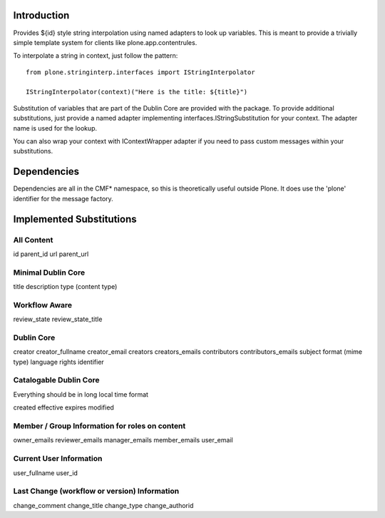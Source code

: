 Introduction
============

Provides ${id} style string interpolation using named adapters to look up
variables. This is meant to provide a trivially simple template system
for clients like plone.app.contentrules.

To interpolate a string in context, just follow the pattern::

    from plone.stringinterp.interfaces import IStringInterpolator

    IStringInterpolator(context)("Here is the title: ${title}")

Substitution of variables that are part of the Dublin Core are
provided with the package. To provide additional substitutions, just
provide a named adapter implementing interfaces.IStringSubstitution
for your context. The adapter name is used for the lookup.

You can also wrap your context with IContextWrapper adapter if you need to pass
custom messages within your substitutions.

Dependencies
============

Dependencies are all in the CMF* namespace, so this is theoretically useful
outside Plone. It does use the 'plone' identifier for the message factory.


Implemented Substitutions
=========================

All Content
-----------

id
parent_id
url
parent_url


Minimal Dublin Core
-------------------

title
description
type (content type)


Workflow Aware
--------------

review_state
review_state_title


Dublin Core
-----------

creator
creator_fullname
creator_email
creators
creators_emails
contributors
contributors_emails
subject
format (mime type)
language
rights
identifier


Catalogable Dublin Core
-----------------------

Everything should be in long local time format

created
effective
expires
modified


Member / Group Information for roles on content
-----------------------------------------------

owner_emails
reviewer_emails
manager_emails
member_emails
user_email

Current User Information
------------------------

user_fullname
user_id

Last Change (workflow or version) Information
---------------------------------------------

change_comment
change_title
change_type
change_authorid
